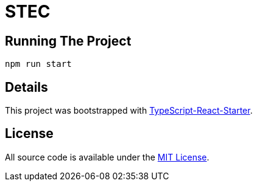 # STEC

## Running The Project

`npm run start`

## Details

This project was bootstrapped with https://github.com/Microsoft/TypeScript-React-Starter[TypeScript-React-Starter].

## License

All source code is available under the link:LICENSE[MIT License].
